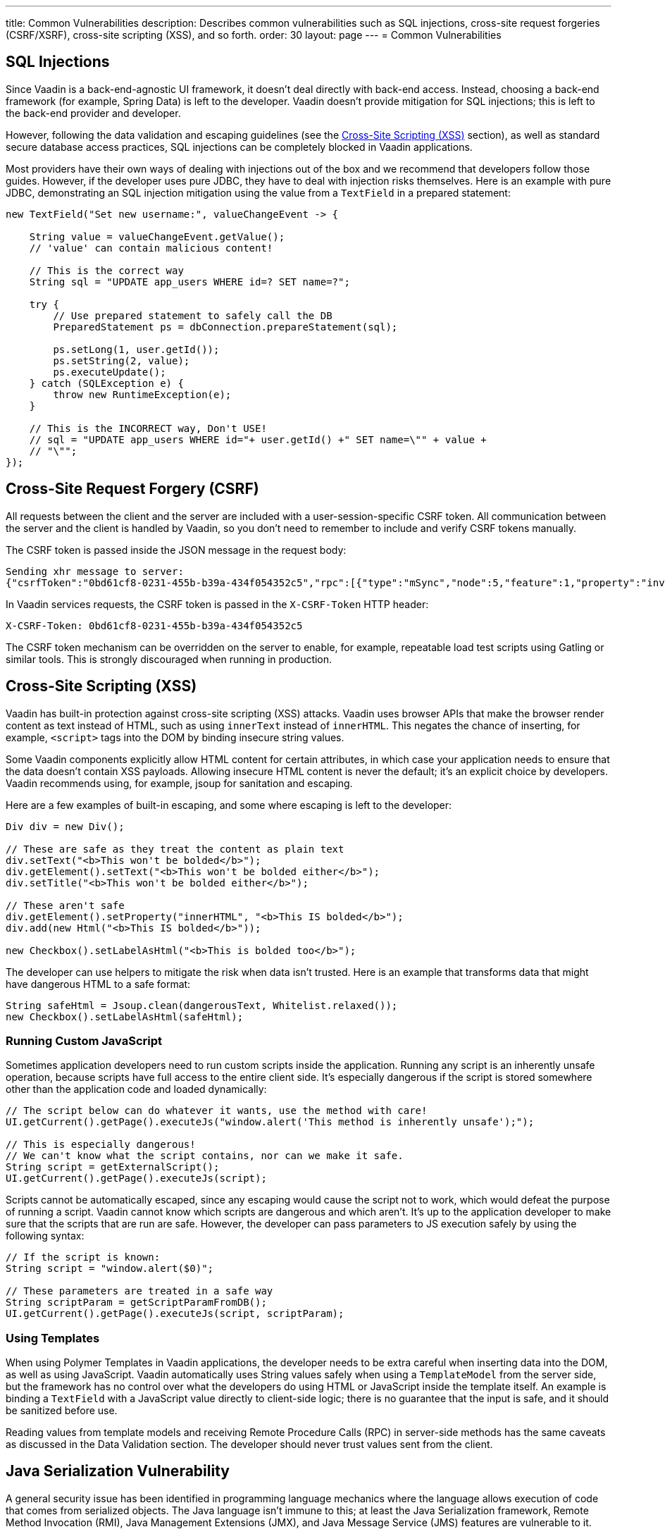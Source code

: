 ---
title: Common Vulnerabilities
description: Describes common vulnerabilities such as SQL injections, cross-site request forgeries (CSRF/XSRF), cross-site scripting (XSS), and so forth.
order: 30
layout: page
---
= Common Vulnerabilities

// tag::sql-injections[]
== SQL Injections

Since Vaadin is a back-end-agnostic UI framework, it doesn't deal directly with back-end access.
Instead, choosing a back-end framework (for example, Spring Data) is left to the developer.
Vaadin doesn't provide mitigation for SQL injections; this is left to the back-end provider and developer.

However, following the data validation and escaping guidelines (see the <<xss>> section), as well as standard secure database access practices, SQL injections can be completely blocked in Vaadin applications.

Most providers have their own ways of dealing with injections out of the box and we recommend that developers follow those guides.
However, if the developer uses pure JDBC, they have to deal with injection risks themselves.
Here is an example with pure JDBC, demonstrating an SQL injection mitigation using the value from a `TextField` in a prepared statement:
// end::sql-injections[]
[source,java]
----
new TextField("Set new username:", valueChangeEvent -> {

    String value = valueChangeEvent.getValue();
    // 'value' can contain malicious content!

    // This is the correct way
    String sql = "UPDATE app_users WHERE id=? SET name=?";

    try {
        // Use prepared statement to safely call the DB
        PreparedStatement ps = dbConnection.prepareStatement(sql);

        ps.setLong(1, user.getId());
        ps.setString(2, value);
        ps.executeUpdate();
    } catch (SQLException e) {
        throw new RuntimeException(e);
    }

    // This is the INCORRECT way, Don't USE!
    // sql = "UPDATE app_users WHERE id="+ user.getId() +" SET name=\"" + value +
    // "\"";
});
----
// tag::csrf[]
== Cross-Site Request Forgery (CSRF)

All requests between the client and the server are included with a user-session-specific CSRF token.
All communication between the server and the client is handled by Vaadin, so you don't need to remember to include and verify CSRF tokens manually.

The CSRF token is passed inside the JSON message in the request body:

[source]
----
Sending xhr message to server:
{"csrfToken":"0bd61cf8-0231-455b-b39a-434f054352c5","rpc":[{"type":"mSync","node":5,"feature":1,"property":"invalid","value":false},{"type":"publishedEventHandler","node":9,"templateEventMethodName":"confirmUpdate","templateEventMethodArgs":[0]}],"syncId":0,"clientId":0}
----

In Vaadin services requests, the CSRF token is passed in the `X-CSRF-Token` HTTP header:

[source]
----
X-CSRF-Token: 0bd61cf8-0231-455b-b39a-434f054352c5
----

The CSRF token mechanism can be overridden on the server to enable, for example, repeatable load test scripts using Gatling or similar tools.
This is strongly discouraged when running in production.

// end::csrf[]

// tag::xss[]
[[xss]]
== Cross-Site Scripting (XSS)

Vaadin has built-in protection against cross-site scripting (XSS) attacks.
Vaadin uses browser APIs that make the browser render content as text instead of HTML, such as using `innerText` instead of `innerHTML`.
This negates the chance of inserting, for example, `<script>` tags into the DOM by binding insecure string values.

Some Vaadin components explicitly allow HTML content for certain attributes, in which case your application needs to ensure that the data doesn't contain XSS payloads.
Allowing insecure HTML content is never the default; it's an explicit choice by developers.
Vaadin recommends using, for example, jsoup for sanitation and escaping.

Here are a few examples of built-in escaping, and some where escaping is left to the developer:
// end::xss[]
[source,java]
----
Div div = new Div();

// These are safe as they treat the content as plain text
div.setText("<b>This won't be bolded</b>");
div.getElement().setText("<b>This won't be bolded either</b>");
div.setTitle("<b>This won't be bolded either</b>");

// These aren't safe
div.getElement().setProperty("innerHTML", "<b>This IS bolded</b>");
div.add(new Html("<b>This IS bolded</b>"));

new Checkbox().setLabelAsHtml("<b>This is bolded too</b>");
----
// tag::xss-with-helper[]
The developer can use helpers to mitigate the risk when data isn't trusted.
Here is an example that transforms data that might have dangerous HTML to a safe format:
// end::xss-with-helper[]
[source,java]
----
String safeHtml = Jsoup.clean(dangerousText, Whitelist.relaxed());
new Checkbox().setLabelAsHtml(safeHtml);
----

=== Running Custom JavaScript

Sometimes application developers need to run custom scripts inside the application.
Running any script is an inherently unsafe operation, because scripts have full access to the entire client side.
It's especially dangerous if the script is stored somewhere other than the application code and loaded dynamically:

[source,java]
----
// The script below can do whatever it wants, use the method with care!
UI.getCurrent().getPage().executeJs("window.alert('This method is inherently unsafe');");

// This is especially dangerous!
// We can't know what the script contains, nor can we make it safe.
String script = getExternalScript();
UI.getCurrent().getPage().executeJs(script);
----

Scripts cannot be automatically escaped, since any escaping would cause the script not to work, which would defeat the purpose of running a script.
Vaadin cannot know which scripts are dangerous and which aren't.
It's up to the application developer to make sure that the scripts that are run are safe.
However, the developer can pass parameters to JS execution safely by using the following syntax:

[source,java]
----
// If the script is known:
String script = "window.alert($0)";

// These parameters are treated in a safe way
String scriptParam = getScriptParamFromDB();
UI.getCurrent().getPage().executeJs(script, scriptParam);
----

=== Using Templates

When using Polymer Templates in Vaadin applications, the developer needs to be extra careful when inserting data into the DOM, as well as using JavaScript.
Vaadin automatically uses String values safely when using a `TemplateModel` from the server side, but the framework has no control over what the developers do using HTML or JavaScript inside the template itself.
An example is binding a `TextField` with a JavaScript value directly to client-side logic; there is no guarantee that the input is safe, and it should be sanitized before use.

Reading values from template models and receiving Remote Procedure Calls (RPC) in server-side methods has the same caveats as discussed in the Data Validation section.
The developer should never trust values sent from the client.

// tag::java-serialization[]
== Java Serialization Vulnerability

A general security issue has been identified in programming language mechanics where the language allows execution of code that comes from serialized objects.
The Java language isn't immune to this; at least the Java Serialization framework, Remote Method Invocation (RMI), Java Management Extensions (JMX), and Java Message Service (JMS) features are vulnerable to it.

If the application is set up to deserialize Java objects (for example, using the libraries previously mentioned), an attacker can feed the system a malicious payload that gets deserialized into Java objects.
The attacker can then execute arbitrary code using specific language features (such as reflection).

Vaadin has published https://v.vaadin.com/security-alert-for-java-deserialization-of-untrusted-data-in-vaadin-severity-level-moderate[a security alert for this vulnerability].

The vulnerability cannot be fixed in Vaadin, but developers must instead mitigate the risk using the methods described in the alert appendices.
// end::java-serialization[]


[discussion-id]`CB8041B3-5938-419F-A6C1-999F713A2A99`
